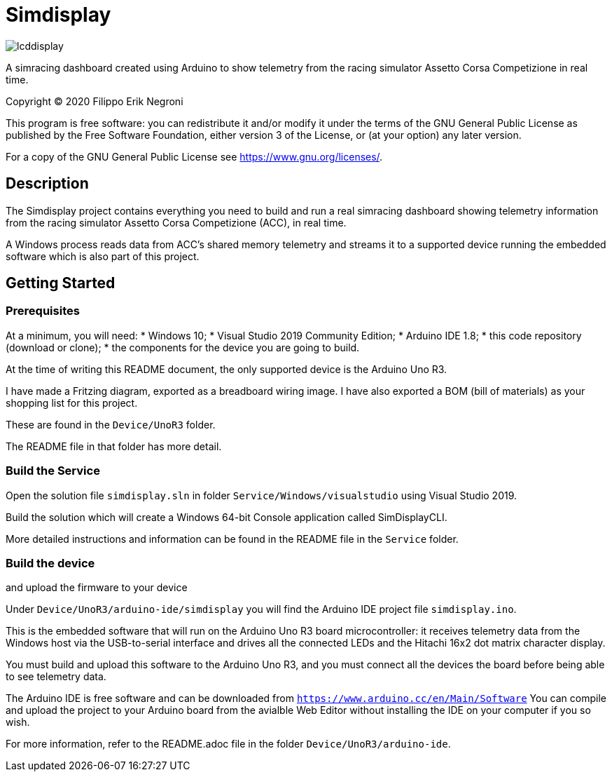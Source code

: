 = Simdisplay

image::https://raw.githubusercontent.com/fenegroni/fenegroni.github.io/master/1.jpg[lcddisplay]

A simracing dashboard created using Arduino to show telemetry
from the racing simulator Assetto Corsa Competizione in real time.

Copyright (C) 2020  Filippo Erik Negroni

This program is free software: you can redistribute it and/or modify
it under the terms of the GNU General Public License as published by
the Free Software Foundation, either version 3 of the License, or
(at your option) any later version.

For a copy of the GNU General Public License see <https://www.gnu.org/licenses/>.

== Description

The Simdisplay project contains everything you need to build and run a real simracing dashboard
showing telemetry information from the racing simulator Assetto Corsa Competizione (ACC), in real time.

A Windows process reads data from ACC's shared memory telemetry and streams it to a supported device
running the embedded software which is also part of this project.

== Getting Started

=== Prerequisites

At a minimum, you will need:
* Windows 10;
* Visual Studio 2019 Community Edition;
* Arduino IDE 1.8;
* this code repository (download or clone);
* the components for the device you are going to build.

At the time of writing this README document, the only supported device is the Arduino Uno R3.

I have made a Fritzing diagram, exported as a breadboard wiring image.
I have also exported a BOM (bill of materials) as your shopping list for this project.

These are found in the `Device/UnoR3` folder.

The README file in that folder has more detail.

=== Build the Service

Open the solution file `simdisplay.sln` in folder `Service/Windows/visualstudio` using Visual Studio 2019.

Build the solution which will create a Windows 64-bit Console application called SimDisplayCLI.

More detailed instructions and information can be found in the README file in the `Service` folder.

=== Build the device

and upload the firmware to your device

Under `Device/UnoR3/arduino-ide/simdisplay` you will find the Arduino IDE project file `simdisplay.ino`.

This is the embedded software that will run on the Arduino Uno R3 board microcontroller:
it receives telemetry data from the Windows host via the USB-to-serial interface
and drives all the connected LEDs and the Hitachi 16x2 dot matrix character display.

You must build and upload this software to the Arduino Uno R3, and you must connect
all the devices the board before being able to see telemetry data.

The Arduino IDE is free software and can be downloaded from `https://www.arduino.cc/en/Main/Software`
You can compile and upload the project to your Arduino board from the avialble Web Editor without
installing the IDE on your computer if you so wish.

For more information, refer to the README.adoc file in the folder `Device/UnoR3/arduino-ide`.
